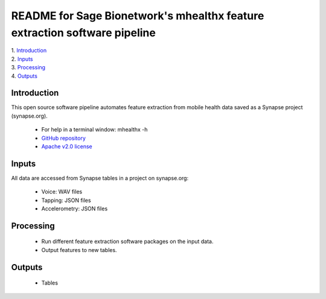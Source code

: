 ==============================================================================
README for Sage Bionetwork's mhealthx feature extraction software pipeline
==============================================================================
| 1. `Introduction`_
| 2. `Inputs`_
| 3. `Processing`_
| 4. `Outputs`_

------------------------------------------------------------------------------
_`Introduction`
------------------------------------------------------------------------------
This open source software pipeline automates feature extraction 
from mobile health data saved as a Synapse project (synapse.org).

  - For help in a terminal window:  mhealthx -h
  - `GitHub repository <https://github.com/Sage-Bionetworks/mhealthx>`_
  - `Apache v2.0 license <http://www.apache.org/licenses/LICENSE-2.0>`_

------------------------------------------------------------------------------
_`Inputs`
------------------------------------------------------------------------------
All data are accessed from Synapse tables in a project on synapse.org:

  - Voice: WAV files
  - Tapping: JSON files
  - Accelerometry: JSON files

------------------------------------------------------------------------------
_`Processing`
------------------------------------------------------------------------------
  - Run different feature extraction software packages on the input data.
  - Output features to new tables.

------------------------------------------------------------------------------
_`Outputs`
------------------------------------------------------------------------------
  - Tables
